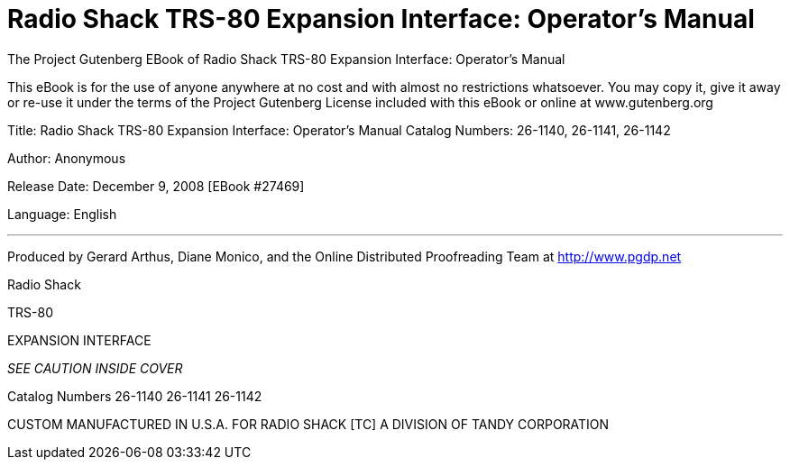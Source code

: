 = Radio Shack TRS-80 Expansion Interface: Operator's Manual

The Project Gutenberg EBook of Radio Shack TRS-80 Expansion Interface: Operator's Manual

This eBook is for the use of anyone anywhere at no cost and with almost no restrictions whatsoever.
You may copy it, give it away or re-use it under the terms of the Project Gutenberg License included with this eBook or online at www.gutenberg.org

Title: Radio Shack TRS-80 Expansion Interface: Operator's Manual Catalog Numbers: 26-1140, 26-1141, 26-1142

Author: Anonymous

Release Date: December 9, 2008 [EBook #27469]

Language: English

'''

Produced by Gerard Arthus, Diane Monico, and the Online Distributed Proofreading Team at http://www.pgdp.net


Radio Shack

TRS-80

EXPANSION INTERFACE

_SEE CAUTION INSIDE COVER_

Catalog Numbers 26-1140 26-1141 26-1142

CUSTOM MANUFACTURED IN U.S.A. FOR RADIO SHACK [TC] A DIVISION OF TANDY CORPORATION
